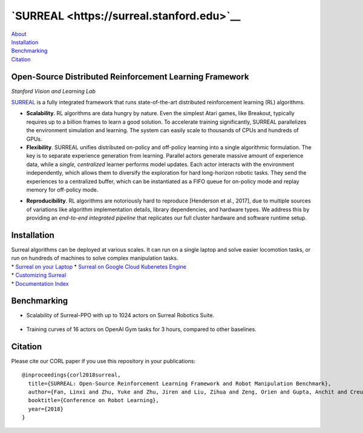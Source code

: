 **`SURREAL <https://surreal.stanford.edu>`__**
==============================================

| `About <#open-source-distributed-reinforcement-learning-framework>`__
| `Installation <#installation>`__
| `Benchmarking <#benchmarking>`__
| `Citation <#citation>`__

Open-Source Distributed Reinforcement Learning Framework
--------------------------------------------------------

*Stanford Vision and Learning Lab*

`SURREAL <https://surreal.stanford.edu>`__ is a fully integrated
framework that runs state-of-the-art distributed reinforcement learning
(RL) algorithms.

.. raw:: html

   <div align="center">

.. raw:: html

   </div>

-  **Scalability**. RL algorithms are data hungry by nature. Even the
   simplest Atari games, like Breakout, typically requires up to a
   billion frames to learn a good solution. To accelerate training
   significantly, SURREAL parallelizes the environment simulation and
   learning. The system can easily scale to thousands of CPUs and
   hundreds of GPUs.

-  **Flexibility**. SURREAL unifies distributed on-policy and off-policy
   learning into a single algorithmic formulation. The key is to
   separate experience generation from learning. Parallel actors
   generate massive amount of experience data, while a *single,
   centralized* learner performs model updates. Each actor interacts
   with the environment independently, which allows them to diversify
   the exploration for hard long-horizon robotic tasks. They send the
   experiences to a centralized buffer, which can be instantiated as a
   FIFO queue for on-policy mode and replay memory for off-policy mode.

.. raw:: html

   <!--<img src=".README_images/distributed.png" alt="drawing" width="500" />-->

-  **Reproducibility**. RL algorithms are notoriously hard to reproduce
   [Henderson et al., 2017], due to multiple sources of variations like
   algorithm implementation details, library dependencies, and hardware
   types. We address this by providing an *end-to-end integrated
   pipeline* that replicates our full cluster hardware and software
   runtime setup.

.. raw:: html

   <!--<img src=".README_images/pipeline.png" alt="drawing" height="250" />-->

Installation
------------

| Surreal algorithms can be deployed at various scales. It can run on a
  single laptop and solve easier locomotion tasks, or run on hundreds of
  machines to solve complex manipulation tasks.
| \* `Surreal on your Laptop <docs/surreal_subproc.md>`__ \* `Surreal on
  Google Cloud Kubenetes Engine <docs/surreal_kube_gke.md>`__
| \* `Customizing Surreal <docs/contributing.md>`__
| \* `Documentation Index <docs/index.md>`__

Benchmarking
------------

-  Scalability of Surreal-PPO with up to 1024 actors on Surreal Robotics
   Suite.

.. figure:: .README_images/scalability-robotics.png
   :alt: 

-  Training curves of 16 actors on OpenAI Gym tasks for 3 hours,
   compared to other baselines.

Citation
--------

Please cite our CORL paper if you use this repository in your
publications:

::

    @inproceedings{corl2018surreal,
      title={SURREAL: Open-Source Reinforcement Learning Framework and Robot Manipulation Benchmark},
      author={Fan, Linxi and Zhu, Yuke and Zhu, Jiren and Liu, Zihua and Zeng, Orien and Gupta, Anchit and Creus-Costa, Joan and Savarese, Silvio and Fei-Fei, Li},
      booktitle={Conference on Robot Learning},
      year={2018}
    }
